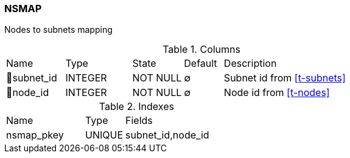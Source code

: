[[t-nsmap]]
=== NSMAP

Nodes to subnets mapping

.Columns
[cols="15,17,13,10,45a"]
|===
|Name|Type|State|Default|Description
|🔑subnet_id
|INTEGER
|NOT NULL
|∅
|Subnet id from <<t-subnets>>

|🔑node_id
|INTEGER
|NOT NULL
|∅
|Node id from <<t-nodes>>
|===

.Indexes
[cols="30,15,55a"]
|===
|Name|Type|Fields
|nsmap_pkey
|UNIQUE
|subnet_id,node_id

|===
